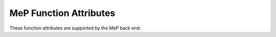 ..
  Copyright 1988-2022 Free Software Foundation, Inc.
  This is part of the GCC manual.
  For copying conditions, see the GPL license file

.. _mep-function-attributes:

MeP Function Attributes
^^^^^^^^^^^^^^^^^^^^^^^

These function attributes are supported by the MeP back end:

.. gcc-attr:: disinterrupt

  .. index:: disinterrupt function attribute, MeP

  On MeP targets, this attribute causes the compiler to emit
  instructions to disable interrupts for the duration of the given
  function.

.. gcc-attr:: interrupt

  .. index:: interrupt function attribute, MeP

  Use this attribute to indicate
  that the specified function is an interrupt handler.  The compiler generates
  function entry and exit sequences suitable for use in an interrupt handler
  when this attribute is present.

.. gcc-attr:: near

  .. index:: near function attribute, MeP

  This attribute causes the compiler to assume the called
  function is close enough to use the normal calling convention,
  overriding the :option:`-mtf <MeP -mtf>` command-line option.

.. gcc-attr:: far

  .. index:: far function attribute, MeP

  On MeP targets this causes the compiler to use a calling convention
  that assumes the called function is too far away for the built-in
  addressing modes.

.. gcc-attr:: vliw

  .. index:: vliw function attribute, MeP

  The :gcc-attr:`vliw` attribute tells the compiler to emit
  instructions in VLIW mode instead of core mode.  Note that this
  attribute is not allowed unless a VLIW coprocessor has been configured
  and enabled through command-line options.

